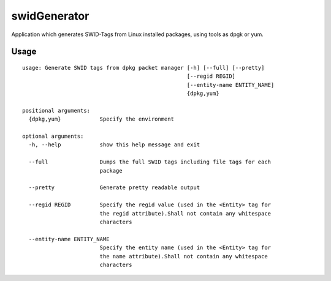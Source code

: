 swidGenerator
=============

.. image:: https://landscape.io/github/tnc-ba/swidGenerator/master/landscape.png
	:target: https://landscape.io/github/tnc-ba/swidGenerator/master
	:alt: Code Health
   
Application which generates SWID-Tags from Linux installed packages, using tools as dpgk or yum.

Usage
-----
::

    usage: Generate SWID tags from dpkg packet manager [-h] [--full] [--pretty]
                                                       [--regid REGID]
                                                       [--entity-name ENTITY_NAME]
                                                       {dpkg,yum}
    
    positional arguments:
      {dpkg,yum}            Specify the environment

    optional arguments:
      -h, --help            show this help message and exit
      
      --full                Dumps the full SWID tags including file tags for each
                            package
                            
      --pretty              Generate pretty readable output
      
      --regid REGID         Specify the regid value (used in the <Entity> tag for
                            the regid attribute).Shall not contain any whitespace
                            characters
                            
      --entity-name ENTITY_NAME
                            Specify the entity name (used in the <Entity> tag for
                            the name attribute).Shall not contain any whitespace
                            characters
